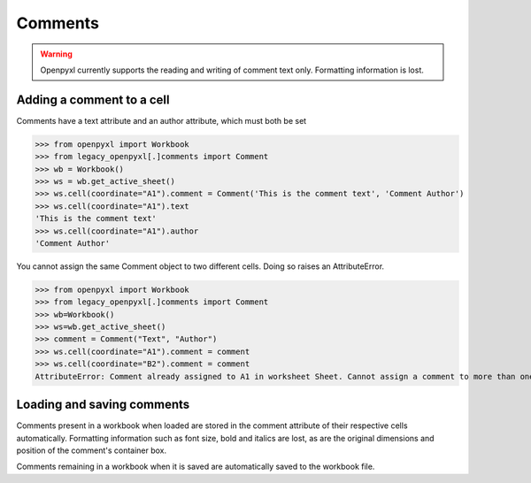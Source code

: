 Comments
========

.. warning::

    Openpyxl currently supports the reading and writing of comment text only.
    Formatting information is lost.


Adding a comment to a cell
--------------------------

Comments have a text attribute and an author attribute, which must both be set

>>> from openpyxl import Workbook
>>> from legacy_openpyxl[.]comments import Comment
>>> wb = Workbook()
>>> ws = wb.get_active_sheet()
>>> ws.cell(coordinate="A1").comment = Comment('This is the comment text', 'Comment Author')
>>> ws.cell(coordinate="A1").text
'This is the comment text'
>>> ws.cell(coordinate="A1").author
'Comment Author'

You cannot assign the same Comment object to two different cells. Doing so raises an AttributeError.

>>> from openpyxl import Workbook
>>> from legacy_openpyxl[.]comments import Comment
>>> wb=Workbook()
>>> ws=wb.get_active_sheet()
>>> comment = Comment("Text", "Author")
>>> ws.cell(coordinate="A1").comment = comment
>>> ws.cell(coordinate="B2").comment = comment
AttributeError: Comment already assigned to A1 in worksheet Sheet. Cannot assign a comment to more than one cell

Loading and saving comments
----------------------------

Comments present in a workbook when loaded are stored in the comment attribute of their respective cells automatically.
Formatting information such as font size, bold and italics are lost, as are the original dimensions and position of the comment's container box.

Comments remaining in a workbook when it is saved are automatically saved to the workbook file.
